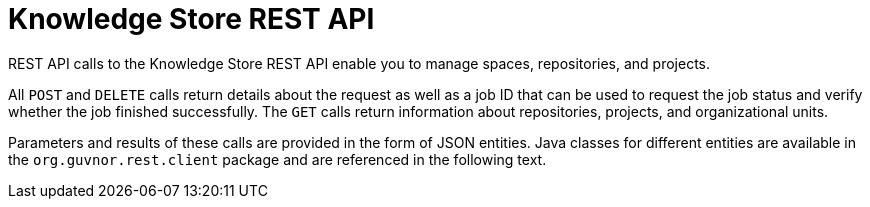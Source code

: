 [id='rest-api-kie-store-rest-api-con_{context}']
= Knowledge Store REST API

REST API calls to the Knowledge Store REST API enable you to manage spaces, repositories, and projects.

All `POST` and `DELETE` calls return details about the request as well as a job ID that can be used to request the job status and verify whether the job finished successfully. The `GET` calls return information about repositories, projects, and organizational units.

Parameters and results of these calls are provided in the form of JSON entities. Java classes for different entities are available in the `org.guvnor.rest.client` package and are referenced in the following text.
